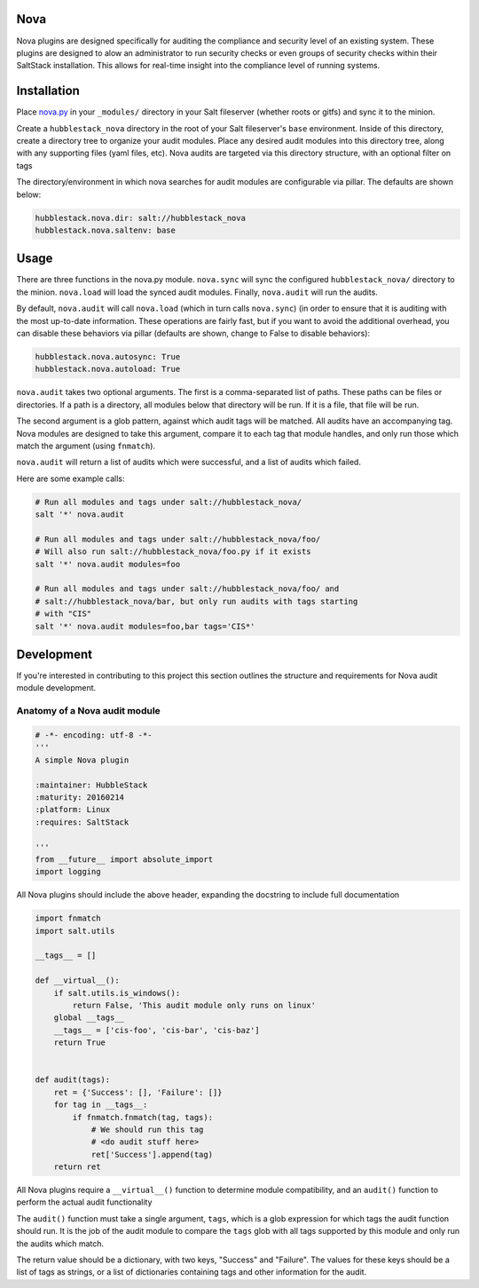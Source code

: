 Nova
====

Nova plugins are designed specifically for auditing the compliance and security level
of an existing system. These plugins are designed to alow an administrator to
run security checks or even groups of security checks within their SaltStack
installation. This allows for real-time insight into the compliance level of
running systems.

Installation
============

Place `nova.py <_modules/nova.py>`_ in your ``_modules/`` directory in your Salt
fileserver (whether roots or gitfs) and sync it to the minion.

Create a ``hubblestack_nova`` directory in the root of your Salt fileserver's
``base`` environment. Inside of this directory, create a directory tree to
organize your audit modules. Place any desired audit modules into this
directory tree, along with any supporting files (yaml files, etc). Nova audits
are targeted via this directory structure, with an optional filter on tags

The directory/environment in which nova searches for audit modules are
configurable via pillar. The defaults are shown below:

.. code-block:: yaml

    hubblestack.nova.dir: salt://hubblestack_nova
    hubblestack.nova.saltenv: base

Usage
=====

There are three functions in the nova.py module. ``nova.sync`` will sync the
configured ``hubblestack_nova/`` directory to the minion. ``nova.load`` will
load the synced audit modules.  Finally, ``nova.audit`` will run the audits.

By default, ``nova.audit`` will call ``nova.load`` (which in turn calls
``nova.sync``) (in order to ensure that it is auditing with the most up-to-date
information. These operations are fairly fast, but if you want to avoid the
additional overhead, you can disable these behaviors via pillar (defaults are
shown, change to False to disable behaviors):

.. code-block:: yaml

    hubblestack.nova.autosync: True
    hubblestack.nova.autoload: True

``nova.audit`` takes two optional arguments. The first is a comma-separated
list of paths.  These paths can be files or directories. If a path is a
directory, all modules below that directory will be run. If it is a file, that
file will be run.

The second argument is a glob pattern, against which audit tags will be
matched. All audits have an accompanying tag. Nova modules are designed to take
this argument, compare it to each tag that module handles, and only run those
which match the argument (using ``fnmatch``).

``nova.audit`` will return a list of audits which were successful, and a list
of audits which failed.

Here are some example calls:

.. code-block:: bash

    # Run all modules and tags under salt://hubblestack_nova/
    salt '*' nova.audit

    # Run all modules and tags under salt://hubblestack_nova/foo/
    # Will also run salt://hubblestack_nova/foo.py if it exists
    salt '*' nova.audit modules=foo

    # Run all modules and tags under salt://hubblestack_nova/foo/ and
    # salt://hubblestack_nova/bar, but only run audits with tags starting
    # with "CIS"
    salt '*' nova.audit modules=foo,bar tags='CIS*'

Development
===========

If you're interested in contributing to this project this section outlines the
structure and requirements for Nova audit module development.

Anatomy of a Nova audit module
------------------------------

.. code-block:: python

    # -*- encoding: utf-8 -*-
    '''
    A simple Nova plugin

    :maintainer: HubbleStack
    :maturity: 20160214
    :platform: Linux
    :requires: SaltStack

    '''
    from __future__ import absolute_import
    import logging

All Nova plugins should include the above header, expanding the docstring to
include full documentation


.. code-block:: python

    import fnmatch
    import salt.utils

    __tags__ = []

    def __virtual__():
        if salt.utils.is_windows():
            return False, 'This audit module only runs on linux'
        global __tags__
        __tags__ = ['cis-foo', 'cis-bar', 'cis-baz']
        return True


    def audit(tags):
        ret = {'Success': [], 'Failure': []}
        for tag in __tags__:
            if fnmatch.fnmatch(tag, tags):
                # We should run this tag
                # <do audit stuff here>
                ret['Success'].append(tag)
        return ret


All Nova plugins require a ``__virtual__()`` function to determine module
compatibility, and an ``audit()`` function to perform the actual audit
functionality

The ``audit()`` function must take a single argument, ``tags``, which is a glob
expression for which tags the audit function should run. It is the job of the
audit module to compare the ``tags`` glob with all tags supported by this
module and only run the audits which match.

The return value should be a dictionary, with two keys, "Success" and
"Failure".  The values for these keys should be a list of tags as strings, or a
list of dictionaries containing tags and other information for the audit.
